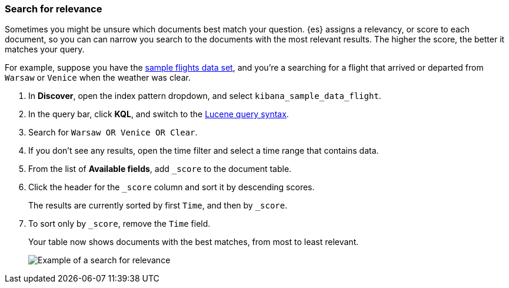 [[discover-search-for-relevance]]
=== Search for relevance
Sometimes you might be unsure which documents best match your question. 
{es} assigns a relevancy, or score to each document, so you can
can narrow you search to the documents with the most relevant results.
The higher the score, the better it matches your query.

For example, suppose you have the <<gs-get-data-into-kibana, sample flights data set>>, and you're a searching for
a flight that arrived or departed from `Warsaw` or `Venice` when the weather was clear.

.  In *Discover*, open the index pattern dropdown, and select `kibana_sample_data_flight`.
.  In the query bar, click  *KQL*, and switch to the <<lucene-query, Lucene query syntax>>.
. Search for `Warsaw OR Venice OR Clear`.
.  If you don't see any results, open the time filter and select a time range that contains data.
.  From the list of *Available fields*, add `_score` to the document table.
. Click the header for the `_score` column and sort it  by descending scores.
+
The results are currently sorted by first `Time`, and then by `_score`.
. To sort only by `_score`, remove the `Time` field.
+
Your table now shows documents with the best matches, from most to least relevant.
+
[role="screenshot"]
image::images/discover-search-for-relevance.png["Example of a search for relevance"]
